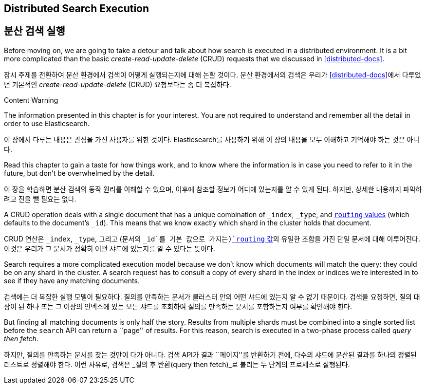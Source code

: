 [[distributed-search]]
== Distributed Search Execution
== 분산 검색 실행

Before moving on, we are going to take a detour and talk about how search is
executed in a distributed environment.((("distributed search execution")))  It is a bit more complicated than the
basic _create-read-update-delete_ (CRUD) requests((("CRUD (create-read-update-delete) operations"))) that we discussed in
<<distributed-docs>>.

잠시 주제를 전환하여 분산 환경에서 검색이 어떻게 실행되는지에 대해 논할 것이다.((("분산 검색 실행")))
분산 환경에서의 검색은 우리가 <<distributed-docs>>에서 다루었던 기본적인 _create-read-update-delete_ (CRUD) 요청((("CRUD (create-read-update-delete) operations")))보다는 좀 더 복잡하다.

.Content Warning
****

The information presented in this chapter is for your interest. You are not required to
understand and remember all the detail in order to use Elasticsearch.

이 장에서 다루는 내용은 관심을 가진 사용자를 위한 것이다.
Elasticsearch를 사용하기 위해 이 장의 내용을 모두 이해하고 기억해야 하는 것은 아니다.

Read this chapter to gain a taste for how things work, and to know where the
information is in case you need to refer to it in the future, but don't be
overwhelmed by the detail.

이 장을 학습하면 분산 검색의 동작 원리를 이해할 수 있으며, 이후에 참조할 정보가 어디에 있는지를 알 수 있게 된다.
하지만, 상세한 내용까지 파악하려고 진을 뺄 필요는 없다.

****

A CRUD operation deals with a single document that has a unique combination of
`_index`, `_type`, and <<routing-value,`routing` values>> (which defaults to the
document's `_id`). This means that we know exactly which shard in the cluster
holds that document.

CRUD 연산은 `_index`, `_type`, 그리고 (문서의 `_id`를 기본 값으로 가지는)<<routing-value,`routing` 값>>의 유일한 조합을 가진 단일 문서에 대해 이루어진다.
이것은 우리가 그 문서가 정확히 어떤 샤드에 있는지를 알 수 있다는 뜻이다.

Search requires a more complicated execution model because we don't know which
documents will match the query: they could be on any shard in the cluster. A
search request has to consult a copy of every shard in the index or indices
we're interested in to see if they have any matching documents.

검색에는 더 복잡한 실행 모델이 필요하다. 질의를 만족하는 문서가 클러스터 안의 어떤 샤드에 있는지 알 수 없기 때문이다.
검색을 요청하면, 질의 대상이 된 하나 또는 그 이상의 인덱스에 있는 모든 샤드를 조회하여 질의를 만족하는 문서를 포함하는지 여부를 확인해야 한다.

But finding all matching documents is only half the story. Results from
multiple shards must be combined into a single sorted list before the `search`
API can return a ``page'' of results. For this reason, search is executed in a
two-phase process called _query then fetch_.

하지만, 질의를 만족하는 문서를 찾는 것만이 다가 아니다.
`검색` API가 결과 ``페이지''를 반환하기 전에, 다수의 샤드에 분산된 결과를 하나의 정렬된 리스트로 정렬해야 한다.
이런 사유로, 검색은 _질의 후 반환(query then fetch)_로 불리는 두 단계의 프로세스로 실행된다.
